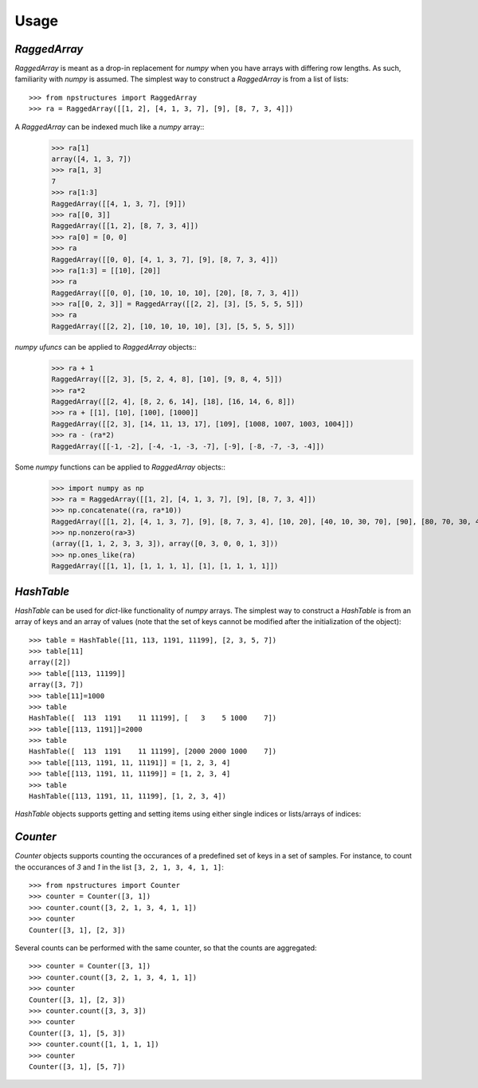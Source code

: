 =====
Usage
=====

`RaggedArray`
-------------

`RaggedArray` is meant as a drop-in replacement for `numpy` when you have arrays with differing row lengths.
As such, familiarity with `numpy` is assumed. The simplest way to construct a `RaggedArray` is from a list of lists::

    >>> from npstructures import RaggedArray
    >>> ra = RaggedArray([[1, 2], [4, 1, 3, 7], [9], [8, 7, 3, 4]])

A `RaggedArray` can be indexed much like a `numpy` array::
    >>> ra[1]
    array([4, 1, 3, 7])
    >>> ra[1, 3]
    7
    >>> ra[1:3]
    RaggedArray([[4, 1, 3, 7], [9]])
    >>> ra[[0, 3]]
    RaggedArray([[1, 2], [8, 7, 3, 4]])
    >>> ra[0] = [0, 0]
    >>> ra
    RaggedArray([[0, 0], [4, 1, 3, 7], [9], [8, 7, 3, 4]])
    >>> ra[1:3] = [[10], [20]]
    >>> ra
    RaggedArray([[0, 0], [10, 10, 10, 10], [20], [8, 7, 3, 4]])
    >>> ra[[0, 2, 3]] = RaggedArray([[2, 2], [3], [5, 5, 5, 5]])
    >>> ra
    RaggedArray([[2, 2], [10, 10, 10, 10], [3], [5, 5, 5, 5]])

`numpy ufuncs` can be applied to `RaggedArray` objects::
    >>> ra + 1
    RaggedArray([[2, 3], [5, 2, 4, 8], [10], [9, 8, 4, 5]])
    >>> ra*2
    RaggedArray([[2, 4], [8, 2, 6, 14], [18], [16, 14, 6, 8]])
    >>> ra + [[1], [10], [100], [1000]]
    RaggedArray([[2, 3], [14, 11, 13, 17], [109], [1008, 1007, 1003, 1004]])
    >>> ra - (ra*2)
    RaggedArray([[-1, -2], [-4, -1, -3, -7], [-9], [-8, -7, -3, -4]])

Some `numpy` functions can be applied to `RaggedArray` objects::
    >>> import numpy as np
    >>> ra = RaggedArray([[1, 2], [4, 1, 3, 7], [9], [8, 7, 3, 4]])
    >>> np.concatenate((ra, ra*10))
    RaggedArray([[1, 2], [4, 1, 3, 7], [9], [8, 7, 3, 4], [10, 20], [40, 10, 30, 70], [90], [80, 70, 30, 40]])
    >>> np.nonzero(ra>3)
    (array([1, 1, 2, 3, 3, 3]), array([0, 3, 0, 0, 1, 3]))
    >>> np.ones_like(ra)
    RaggedArray([[1, 1], [1, 1, 1, 1], [1], [1, 1, 1, 1]])

`HashTable`
-----------

`HashTable` can be used for `dict`-like functionality of `numpy` arrays. The simplest way to construct a `HashTable` is from an array of keys and an array of values (note that the set of keys cannot be modified after the initialization of the object)::

    >>> table = HashTable([11, 113, 1191, 11199], [2, 3, 5, 7])
    >>> table[11]
    array([2])
    >>> table[[113, 11199]]
    array([3, 7])
    >>> table[11]=1000
    >>> table
    HashTable([  113  1191    11 11199], [   3    5 1000    7])
    >>> table[[113, 1191]]=2000
    >>> table
    HashTable([  113  1191    11 11199], [2000 2000 1000    7])
    >>> table[[113, 1191, 11, 11191]] = [1, 2, 3, 4]
    >>> table[[113, 1191, 11, 11199]] = [1, 2, 3, 4]
    >>> table
    HashTable([113, 1191, 11, 11199], [1, 2, 3, 4])


`HashTable` objects supports getting and setting items  using either single indices or lists/arrays of indices:

`Counter`
---------

`Counter` objects supports counting the occurances of a predefined set of keys in a set of samples. For instance, to count the occurances of `3` and `1` in the list ``[3, 2, 1, 3, 4, 1, 1]``::

    >>> from npstructures import Counter
    >>> counter = Counter([3, 1])
    >>> counter.count([3, 2, 1, 3, 4, 1, 1])
    >>> counter
    Counter([3, 1], [2, 3])

Several counts can be performed with the same counter, so that the counts are aggregated::

    >>> counter = Counter([3, 1])
    >>> counter.count([3, 2, 1, 3, 4, 1, 1])
    >>> counter
    Counter([3, 1], [2, 3])
    >>> counter.count([3, 3, 3])
    >>> counter
    Counter([3, 1], [5, 3])
    >>> counter.count([1, 1, 1, 1])
    >>> counter
    Counter([3, 1], [5, 7])
